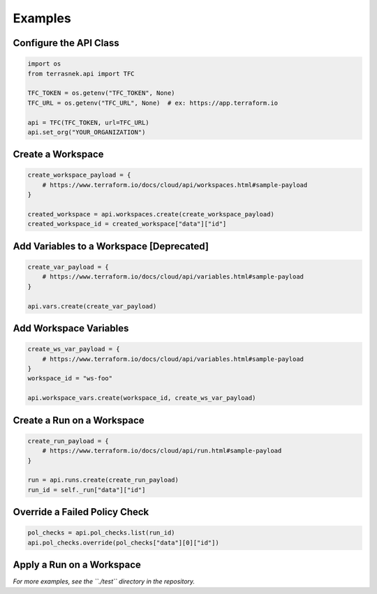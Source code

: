 Examples
========

Configure the API Class
-----------------------

.. code:: python

   import os
   from terrasnek.api import TFC

   TFC_TOKEN = os.getenv("TFC_TOKEN", None)
   TFC_URL = os.getenv("TFC_URL", None)  # ex: https://app.terraform.io

   api = TFC(TFC_TOKEN, url=TFC_URL)
   api.set_org("YOUR_ORGANIZATION")

Create a Workspace
------------------

.. code:: python

   create_workspace_payload = {
       # https://www.terraform.io/docs/cloud/api/workspaces.html#sample-payload
   }

   created_workspace = api.workspaces.create(create_workspace_payload)
   created_workspace_id = created_workspace["data"]["id"]

Add Variables to a Workspace [Deprecated]
-----------------------------------------

.. code:: python

   create_var_payload = {
       # https://www.terraform.io/docs/cloud/api/variables.html#sample-payload
   }

   api.vars.create(create_var_payload)

Add Workspace Variables
-----------------------

.. code:: python

   create_ws_var_payload = {
       # https://www.terraform.io/docs/cloud/api/variables.html#sample-payload
   }
   workspace_id = "ws-foo"

   api.workspace_vars.create(workspace_id, create_ws_var_payload)

Create a Run on a Workspace
---------------------------

.. code:: python

   create_run_payload = {
       # https://www.terraform.io/docs/cloud/api/run.html#sample-payload
   }

   run = api.runs.create(create_run_payload)
   run_id = self._run["data"]["id"]

Override a Failed Policy Check
------------------------------

.. code:: python

   pol_checks = api.pol_checks.list(run_id)
   api.pol_checks.override(pol_checks["data"][0]["id"])

Apply a Run on a Workspace
--------------------------

.. code:: python
   apply_run_payload = {
      # https://www.terraform.io/docs/cloud/api/run.html#sample-payload-1
   }
   applied_run = api.runs.apply(run_id, payload)

*For more examples, see the ``./test`` directory in the repository.*

